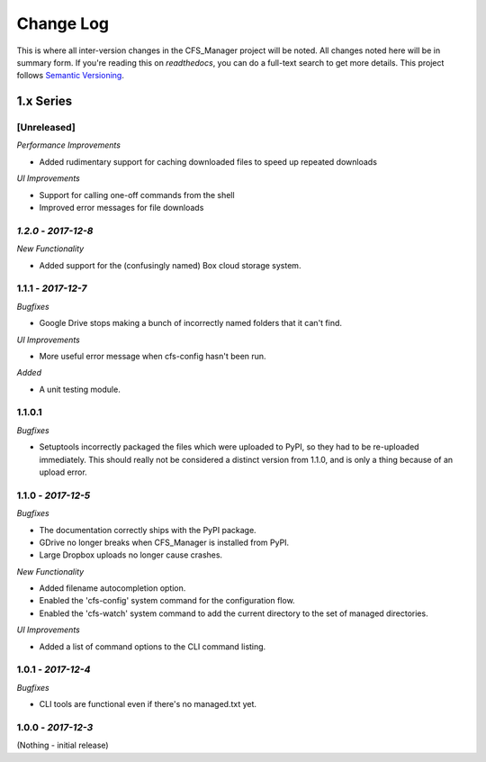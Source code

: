 **********
Change Log
**********

This is where all inter-version changes in the CFS_Manager project will be noted. All changes noted here will be in summary form. If you're reading this on *readthedocs*, you can do a full-text search to get more details. This project follows `Semantic Versioning <http://semver.org/>`_.

1.x Series
==========

[Unreleased]
------------

*Performance Improvements*

* Added rudimentary support for caching downloaded files to speed up repeated downloads

*UI Improvements*

* Support for calling one-off commands from the shell

* Improved error messages for file downloads

*1.2.0* - *2017-12-8*
---------------------

*New Functionality*

* Added support for the (confusingly named) Box cloud storage system.

**1.1.1** - *2017-12-7*
-----------------------

*Bugfixes*

* Google Drive stops making a bunch of incorrectly named folders that it can't find.

*UI Improvements*

* More useful error message when cfs-config hasn't been run.

*Added*

* A unit testing module.

1.1.0.1
-------

*Bugfixes*

* Setuptools incorrectly packaged the files which were uploaded to PyPI, so they had to be re-uploaded immediately. This should really not be considered a distinct version from 1.1.0, and is only a thing because of an upload error.

**1.1.0** - *2017-12-5*
-----------------------

*Bugfixes*

* The documentation correctly ships with the PyPI package.

* GDrive no longer breaks when CFS_Manager is installed from PyPI.

* Large Dropbox uploads no longer cause crashes.

*New Functionality*

* Added filename autocompletion option.

* Enabled the 'cfs-config' system command for the configuration flow.

* Enabled the 'cfs-watch' system command to add the current directory to the set of managed directories.

*UI Improvements*

* Added a list of command options to the CLI command listing.

**1.0.1** - *2017-12-4*
-----------------------

*Bugfixes*

* CLI tools are functional even if there's no managed.txt yet.

**1.0.0** - *2017-12-3*
-----------------------

(Nothing - initial release)